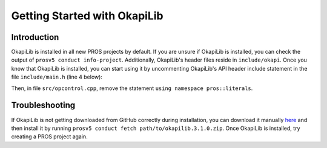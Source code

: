 =============================
Getting Started with OkapiLib
=============================

Introduction
============

OkapiLib is installed in all new PROS projects by default. If you are unsure if OkapiLib is
installed, you can check the output of ``prosv5 conduct info-project``. Additionally, OkapiLib's
header files reside in ``include/okapi``. Once you know that OkapiLib is installed, you can start
using it by uncommenting OkapiLib's API header include statement in the file ``include/main.h``
(line 4 below):

.. highlight: cpp
.. code-block:: cpp
   :linenos:

   /**
    * You should add more #includes here
    */
    #include "okapi/api.hpp"
    //#include "pros/api_legacy.h"

Then, in file ``src/opcontrol.cpp``, remove the statement ``using namespace pros::literals``.

Troubleshooting
===============

If OkapiLib is not getting downloaded from GitHub correctly during installation, you can download
it manually `here <https://github.com/OkapiLib/OkapiLib/releases/download/v3.1.0/okapilib.3.1.0.zip>`_
and then install it by running ``prosv5 conduct fetch path/to/okapilib.3.1.0.zip``. Once OkapiLib is
installed, try creating a PROS project again.
